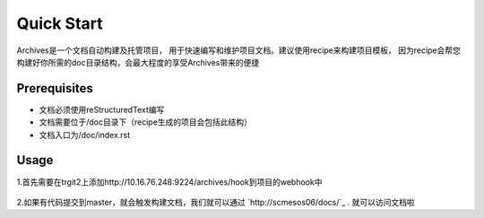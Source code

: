 Quick Start
===========
Archives是一个文档自动构建及托管项目， 用于快速编写和维护项目文档。建议使用recipe来构建项目模板，
因为recipe会帮您构建好你所需的doc目录结构，会最大程度的享受Archives带来的便捷

Prerequisites
````````````````

* 文档必须使用reStructuredText编写
* 文档需要位于/doc目录下（recipe生成的项目会包括此结构）
* 文档入口为/doc/index.rst

Usage
``````````````
1.首先需要在trgit2上添加http://10.16.76.248:9224/archives/hook到项目的webhook中

.. figure:: _static/pic/hookurl.PNG

2.如果有代码提交到master，就会触发构建文档，我们就可以通过 `http://scmesos06/docs/`_ . 就可以访问文档啦

